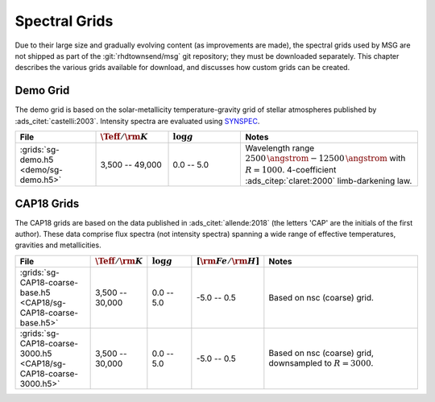 .. _specgral-grids:

**************
Spectral Grids
**************

Due to their large size and gradually evolving content (as
improvements are made), the spectral grids used by MSG are not shipped
as part of the :git:`rhdtownsend/msg` git repository; they must be
downloaded separately. This chapter describes the various grids
available for download, and discusses how custom grids can be created.

Demo Grid
=========

The demo grid is based on the solar-metallicity temperature-gravity
grid of stellar atmospheres published by
:ads_citet:`castelli:2003`. Intensity spectra are evaluated using
`SYNSPEC <http://tlusty.oca.eu/Synspec49/synspec.html>`__. 

.. list-table::
   :header-rows: 1	
   :widths: 20 18 18 44
	 
   * - File
     - :math:`\Teff/{\rm K}`
     - :math:`\log g`
     - Notes
   * - :grids:`sg-demo.h5 <demo/sg-demo.h5>`
     - 3,500 -- 49,000
     - 0.0 -- 5.0
     - Wavelength range :math:`2500\,\angstrom - 12500\,\angstrom`
       with :math:`R=1000`. 4-coefficient :ads_citep:`claret:2000`
       limb-darkening law.


CAP18 Grids
===========

The CAP18 grids are based on the data published in
:ads_citet:`allende:2018` (the letters 'CAP' are the initials of the
first author). These data comprise flux spectra (not intensity
spectra) spanning a wide range of effective temperatures, gravities
and metallicities.

.. list-table::
   :header-rows: 1	
   :widths: 20 12 12 12 44
	 
   * - File
     - :math:`\Teff/{\rm K}`
     - :math:`\log g`
     - :math:`[{\rm Fe}/{\rm H}]`
     - Notes
   * - :grids:`sg-CAP18-coarse-base.h5 <CAP18/sg-CAP18-coarse-base.h5>`
     - 3,500 -- 30,000
     - 0.0 -- 5.0
     - -5.0 -- 0.5
     - Based on nsc (coarse) grid.
   * - :grids:`sg-CAP18-coarse-3000.h5 <CAP18/sg-CAP18-coarse-3000.h5>`
     - 3,500 -- 30,000
     - 0.0 -- 5.0
     - -5.0 -- 0.5
     - Based on nsc (coarse) grid, downsampled to :math:`R=3000`.

   


